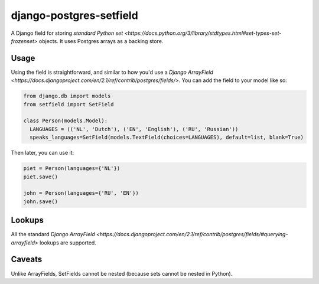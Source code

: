 django-postgres-setfield
========================

.. image:: https://travis-ci.org/CodeYellowBV/django-postgres-setfield.svg?branch=master
   :target: https://travis-ci.org/CodeYellowBV/django-postgres-setfield

A Django field for storing `standard Python set <https://docs.python.org/3/library/stdtypes.html#set-types-set-frozenset>`
objects.  It uses Postgres arrays as a backing store.

Usage
-----

Using the field is straightforward, and similar to how you'd use a
`Django ArrayField <https://docs.djangoproject.com/en/2.1/ref/contrib/postgres/fields/>`.
You can add the field to your model like so:

.. code:: python

    from django.db import models
    from setfield import SetField

    class Person(models.Model):
      LANGUAGES = (('NL', 'Dutch'), ('EN', 'English'), ('RU', 'Russian'))
      speaks_languages=SetField(models.TextField(choices=LANGUAGES), default=list, blank=True)

Then later, you can use it:

.. code:: python

    piet = Person(languages={'NL'})
    piet.save()

    john = Person(languages={'RU', 'EN'})
    john.save()


Lookups
-------

All the standard
`Django ArrayField <https://docs.djangoproject.com/en/2.1/ref/contrib/postgres/fields/#querying-arrayfield>`
lookups are supported.


Caveats
-------

Unlike ArrayFields, SetFields cannot be nested (because sets cannot be
nested in Python).
